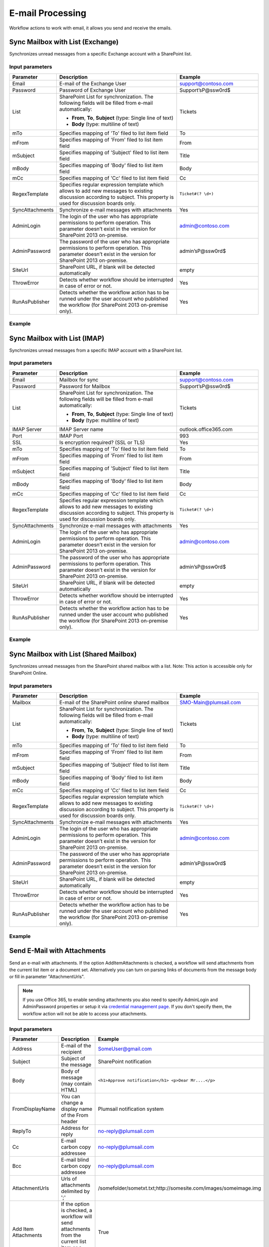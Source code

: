 ﻿E-mail Processing
==================================================
Workflow actions to work with email, it allows you send and receive the emails.


Sync Mailbox with List (Exchange)
--------------------------------------------------
Synchronizes unread messages from a specific Exchange account with a SharePoint list.

Input parameters
~~~~~~~~~~~~~~~~~~~~~~~~~~~~~~~~~~~~~~~~~~~~~~~~~~
.. list-table::
    :header-rows: 1
    :widths: 10 30 20

    *  -  Parameter
       -  Description
       -  Example
    *  -  Email
       -  E-mail of the Exchange User
       -  support@contoso.com
    *  -  Password
       -  Password of Exchange User
       -  Support’sP@ssw0rd$
    *  -  List
       -  SharePoint List for synchronization. 
          The following fields will be filled from e-mail automatically: 

          * **From**, **To**, **Subject** (type: Single line of text) 
          * **Body** (type: multiline of text)
       -  Tickets
    *  -  mTo
       -  Specifies mapping of 'To' filed to list item field
       -  To
    *  -  mFrom
       -  Specifies mapping of 'From' filed to list item field
       -  From
    *  -  mSubject
       -  Specifies mapping of 'Subject' filed to list item field
       -  Title
    *  -  mBody
       -  Specifies mapping of 'Body' filed to list item field
       -  Body    
    *  -  mCc
       -  Specifies mapping of 'Cc' filed to list item field
       -  Cc
    *  -  RegexTemplate
       -  Specifies regular expression template which allows to add new messages to existing discussion according to subject. This property is used for discussion boards only.
       -  ``Ticket#(? \d+)``
    *  -  SyncAttachments
       -  Synchronize e-mail messages with attachments
       -  Yes
    *  -  AdminLogin
       -  The login of the user who has appropriate permissions to perform operation. This parameter doesn’t exist in the version for SharePoint 2013 on-premise.
       -  admin@contoso.com
    *  -  AdminPassword
       -  The password of the user who has appropriate permissions to perform operation. This parameter doesn’t exist in the version for SharePoint 2013 on-premise.
       -  admin’sP@ssw0rd$
    *  -  SiteUrl
       -  SharePoint URL, if blank will be detected automatically
       -  empty
    *  -  ThrowError
       -  Detects whether workflow should be interrupted in case of error or not.
       -  Yes
    *  -  RunAsPublisher
       -  Detects whether the workflow action has to be runned under the user account who published the workflow (for SharePoint 2013 on-premise only).
       -  Yes


Example
~~~~~~~~~~~~~~~~~~~~~~~~~~~~~~~~~~~~~~~~~~~~~~~~~~
.. image:: /_static/img/SyncExchangeEmails.png
   :alt: Sync Exchange Emails to SharePoint

Sync Mailbox with List (IMAP)
--------------------------------------------------
Synchronizes unread messages from a specific IMAP account with a SharePoint list.

Input parameters
~~~~~~~~~~~~~~~~~~~~~~~~~~~~~~~~~~~~~~~~~~~~~~~~~~
.. list-table::
    :header-rows: 1
    :widths: 10 30 20

    *  -  Parameter
       -  Description
       -  Example
    *  -  Email
       -  Mailbox for sync
       -  support@contoso.com
    *  -  Password
       -  Password for Mailbox
       -  Support’sP@ssw0rd$
    *  -  List
       -  SharePoint List for synchronization. 
          The following fields will be filled from e-mail automatically: 

          * **From**, **To**, **Subject** (type: Single line of text) 
          * **Body** (type: multiline of text)
       -  Tickets
    *  -  IMAP Server
       -  IMAP Server name
       -  outlook.office365.com
    *  -  Port
       -  IMAP Port
       -  993
    *  -  SSL
       -  Is encryption required? (SSL or TLS)
       -  Yes
    *  -  mTo
       -  Specifies mapping of 'To' filed to list item field
       -  To
    *  -  mFrom
       -  Specifies mapping of 'From' filed to list item field
       -  From
    *  -  mSubject
       -  Specifies mapping of 'Subject' filed to list item field
       -  Title
    *  -  mBody
       -  Specifies mapping of 'Body' filed to list item field
       -  Body  
    *  -  mCc
       -  Specifies mapping of 'Cc' filed to list item field
       -  Cc
    *  -  RegexTemplate
       -  Specifies regular expression template which allows to add new messages to existing discussion according to subject. This property is used for discussion boards only.
       -  ``Ticket#(? \d+)``
    *  -  SyncAttachments
       -  Synchronize e-mail messages with attachments
       -  Yes
    *  -  AdminLogin
       -  The login of the user who has appropriate permissions to perform operation. This parameter doesn’t exist in the version for SharePoint 2013 on-premise.
       -  admin@contoso.com
    *  -  AdminPassword
       -  The password of the user who has appropriate permissions to perform operation. This parameter doesn’t exist in the version for SharePoint 2013 on-premise.
       -  admin’sP@ssw0rd$
    *  -  SiteUrl
       -  SharePoint URL, if blank will be detected automatically
       -  empty
    *  -  ThrowError
       -  Detects whether workflow should be interrupted in case of error or not.
       -  Yes
    *  -  RunAsPublisher
       -  Detects whether the workflow action has to be runned under the user account who published the workflow (for SharePoint 2013 on-premise only).
       -  Yes


Example
~~~~~~~~~~~~~~~~~~~~~~~~~~~~~~~~~~~~~~~~~~~~~~~~~~
.. image:: /_static/img/SyncIMAPEmails.png
   :alt: Sync Mailbox to SharePoint via IMAP

Sync Mailbox with List (Shared Mailbox)
--------------------------------------------------
Synchronizes unread messages from the SharePoint shared mailbox with a list.
Note: This action is accessible only for SharePoint Online.

Input parameters
~~~~~~~~~~~~~~~~~~~~~~~~~~~~~~~~~~~~~~~~~~~~~~~~~~
.. list-table::
    :header-rows: 1
    :widths: 10 30 20

    *  -  Parameter
       -  Description
       -  Example
    *  -  Mailbox
       -  E-mail of the SharePoint online shared mailbox
       -  SMO-Main@plumsail.com
    *  -  List
       -  SharePoint List for synchronization. 
          The following fields will be filled from e-mail automatically: 

          * **From**, **To**, **Subject** (type: Single line of text) 
          * **Body** (type: multiline of text)
       -  Tickets
    *  -  mTo
       -  Specifies mapping of 'To' filed to list item field
       -  To
    *  -  mFrom
       -  Specifies mapping of 'From' filed to list item field
       -  From
    *  -  mSubject
       -  Specifies mapping of 'Subject' filed to list item field
       -  Title
    *  -  mBody
       -  Specifies mapping of 'Body' filed to list item field
       -  Body  
    *  -  mCc
       -  Specifies mapping of 'Cc' filed to list item field
       -  Cc
    *  -  RegexTemplate
       -  Specifies regular expression template which allows to add new messages to existing discussion according to subject. This property is used for discussion boards only.
       -  ``Ticket#(? \d+)``
    *  -  SyncAttachments
       -  Synchronize e-mail messages with attachments
       -  Yes
    *  -  AdminLogin
       -  The login of the user who has appropriate permissions to perform operation. This parameter doesn’t exist in the version for SharePoint 2013 on-premise.
       -  admin@contoso.com
    *  -  AdminPassword
       -  The password of the user who has appropriate permissions to perform operation. This parameter doesn’t exist in the version for SharePoint 2013 on-premise.
       -  admin’sP@ssw0rd$
    *  -  SiteUrl
       -  SharePoint URL, if blank will be detected automatically
       -  empty
    *  -  ThrowError
       -  Detects whether workflow should be interrupted in case of error or not.
       -  Yes
    *  -  RunAsPublisher
       -  Detects whether the workflow action has to be runned under the user account who published the workflow (for SharePoint 2013 on-premise only).
       -  Yes


Example
~~~~~~~~~~~~~~~~~~~~~~~~~~~~~~~~~~~~~~~~~~~~~~~~~~
.. image:: /_static/img/ExchangeRestToSP.png
   :alt: Sync SharedMailbox to SharePoint

Send E-Mail with Attachments
--------------------------------------------------
Send an e-mail with attachments. If the option AddItemAttachments is checked, a workflow will send attachments from the current list item or a document set. Alternatively you can turn on parsing links of documents from the message body or fill in parameter "AttachmentUrls".

.. note::
   If you use Office 365, to enable sending attachments you also need to specify AdminLogin and AdminPassword properties or setup it via `credential management page <https://plumsail.com/blog/2014/12/store-credentials-at-site/>`_.
   If you don't specify them, the workflow action will not be able to access your attachments.

Input parameters
~~~~~~~~~~~~~~~~~~~~~~~~~~~~~~~~~~~~~~~~~~~~~~~~~~
.. list-table::
    :header-rows: 1
    :widths: 10 30 20

    *  -  Parameter
       -  Description
       -  Example
    *  -  Address
       -  E-mail of the recipient
       -  SomeUser@gmail.com
    *  -  Subject
       -  Subject of the message
       -  SharePoint notification
    *  -  Body
       -  Body of message (may contain HTML)
       -  ``<h1>Approve notification</h1> <p>Dear Mr....</p>``
    *  -  FromDisplayName
       -  You can change a display name of the From header
       -  Plumsail notification system
    *  -  ReplyTo
       -  Address for reply
       -  no-reply@plumsail.com
    *  -  Cc
       -  E-mail carbon copy addressee
       -  no-reply@plumsail.com
    *  -  Bcc
       -  E-mail blind carbon copy addressee
       -  no-reply@plumsail.com
    *  -  AttachmentUrls
       -  Urls of attachments delimited by ';'
       -  /somefolder/sometxt.txt;http://somesite.com/images/someimage.img
    *  -  Add Item Attachments
       -  If the option is checked, a workflow will send attachments from the current list item or a document set.
       -  True
    *  -  ParseLinks
       -  Search embedded links in the message body
       -  False
    *  -  ParseImages
       -  Search for embedded images in the message body
       -  False
    *  -  From
       -  Sender email
       -  support@contoso.com
    *  -  EXEmail
       -  E-mail that is used to connect to the SMTP server
       -  support@contoso.com
    *  -  EXPassword
       -  Password to connect to SMTP server
       -  Support’sP@ssw0rd$
    *  -  Host
       -  SMTP Server name
       -  outlook.office365.com
    *  -  Port
       -  SMTP Port
       -  587
    *  -  SSL
       -  Is encryption required? (SSL or TLS)
       -  Yes
    *  -  AdminLogin
       -  The login of the user who has appropriate permissions to perform operation. This parameter doesn’t exist in the version for SharePoint 2013 on-premise.
       -  admin@contoso.com
    *  -  AdminPassword
       -  The password of the user who has appropriate permissions to perform operation. This parameter doesn’t exist in the version for SharePoint 2013 on-premise.
       -  admin’sP@ssw0rd$
    *  -  SiteUrl
       -  SharePoint URL, if blank will be detected automatically
       -  empty
    *  -  ThrowError
       -  Detects whether workflow should be interrupted in case of error or not.
       -  Yes
    *  -  RunAsPublisher
       -  Detects whether the workflow action has to be runned under the user account who published the workflow (for SharePoint 2013 on-premise only).
       -  Yes


Example
~~~~~~~~~~~~~~~~~~~~~~~~~~~~~~~~~~~~~~~~~~~~~~~~~~
.. image:: /_static/img/SendEmail.png
   :alt: Send email with attachments

